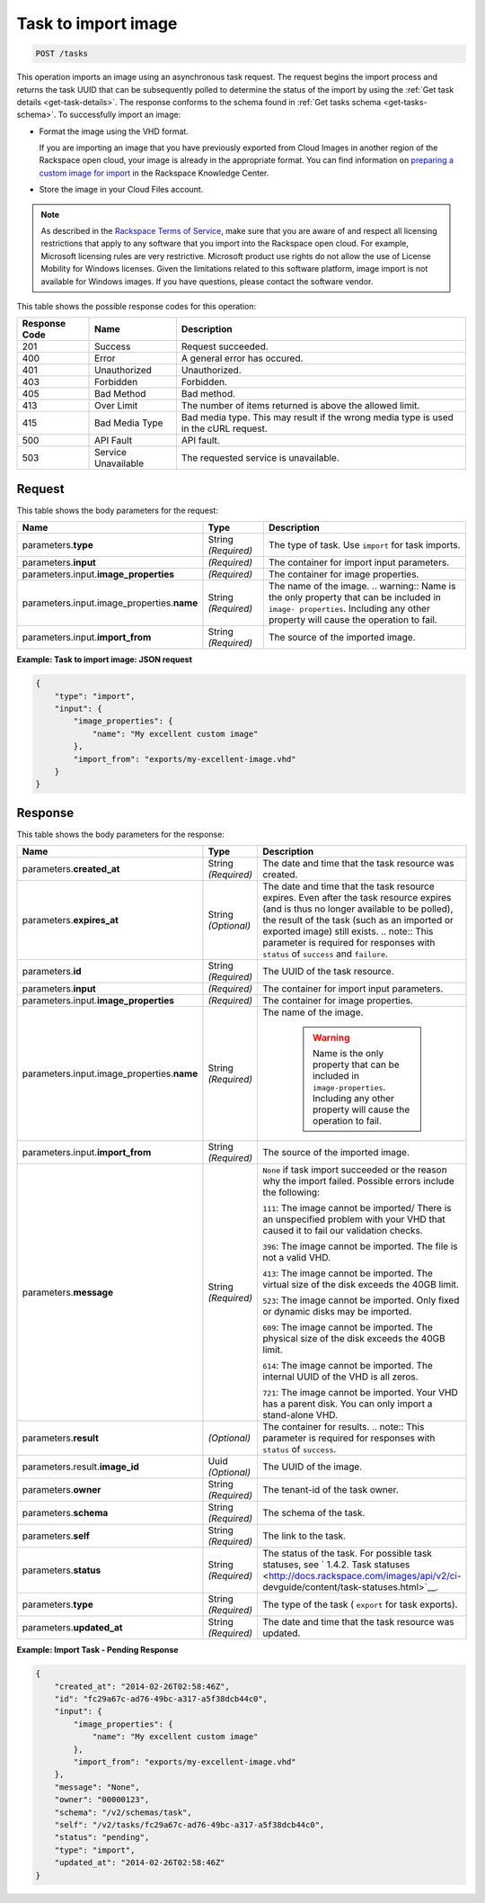 


.. _post-task-to-import-image-tasks:

Task to import image
^^^^^^^^^^^^^^^^^^^^^^^^^^^^^^^^^^^^^^^^^^^^^^^^^^^^^^^^^^^^^^^^^^^^^^^^^^^^^^^^

.. code::

    POST /tasks

This operation imports an image using an asynchronous task request. The request begins the 
import process and returns the task UUID that can be subsequently polled to determine the status 
of the import by using the :ref:`Get task details <get-task-details>`. The response conforms 
to the schema found in :ref:`Get tasks schema <get-tasks-schema>`.
To successfully import an image: 


*  Format the image using the VHD format.

   If you are importing an image that you have previously exported from Cloud Images 
   in another region of the Rackspace open cloud, your image is already in the appropriate 
   format. You can find information on `preparing a custom image for 
   import <http://www.rackspace.com/knowledge_center/article/preparing-an-image-for-import-into-the-rackspace-open-cloud>`__ 
   in the Rackspace Knowledge Center.
      
*  Store the image in your Cloud Files account.


.. note::
   As described in the `Rackspace Terms of Service <http://docs.rackspace.com/images/api/v2/ci-devguide/content/ch_image-service-dev-overview.html>`__, 
   make sure that you are aware of and respect all licensing restrictions that apply to any 
   software that you import into the Rackspace open cloud. For example, Microsoft licensing rules are very 
   restrictive. Microsoft product use rights do not allow the use of License Mobility for Windows licenses. 
   Given the limitations related to this software platform, image import is not available for Windows images. 
   If you have questions, please contact the software vendor. 
   
   
This table shows the possible response codes for this operation:

+--------------------------+-------------------------+-------------------------+
|Response Code             |Name                     |Description              |
+==========================+=========================+=========================+
|201                       |Success                  |Request succeeded.       |
+--------------------------+-------------------------+-------------------------+
|400                       |Error                    |A general error has      |
|                          |                         |occured.                 |
+--------------------------+-------------------------+-------------------------+
|401                       |Unauthorized             |Unauthorized.            |
+--------------------------+-------------------------+-------------------------+
|403                       |Forbidden                |Forbidden.               |
+--------------------------+-------------------------+-------------------------+
|405                       |Bad Method               |Bad method.              |
+--------------------------+-------------------------+-------------------------+
|413                       |Over Limit               |The number of items      |
|                          |                         |returned is above the    |
|                          |                         |allowed limit.           |
+--------------------------+-------------------------+-------------------------+
|415                       |Bad Media Type           |Bad media type. This may |
|                          |                         |result if the wrong      |
|                          |                         |media type is used in    |
|                          |                         |the cURL request.        |
+--------------------------+-------------------------+-------------------------+
|500                       |API Fault                |API fault.               |
+--------------------------+-------------------------+-------------------------+
|503                       |Service Unavailable      |The requested service is |
|                          |                         |unavailable.             |
+--------------------------+-------------------------+-------------------------+


Request
""""""""""""""""

This table shows the body parameters for the request:

+-------------------------------------+--------------------+-------------------+
|Name                                 |Type                |Description        |
+=====================================+====================+===================+
|parameters.\ **type**                |String *(Required)* |The type of task.  |
|                                     |                    |Use ``import`` for |
|                                     |                    |task imports.      |
+-------------------------------------+--------------------+-------------------+
|parameters.\ **input**               |*(Required)*        |The container for  |
|                                     |                    |import input       |
|                                     |                    |parameters.        |
+-------------------------------------+--------------------+-------------------+
|parameters.input.\                   |*(Required)*        |The container for  |
|**image_properties**                 |                    |image properties.  |
+-------------------------------------+--------------------+-------------------+
|parameters.input.image_properties.\  |String *(Required)* |The name of the    |
|**name**                             |                    |image. ..          |
|                                     |                    |warning:: Name is  |
|                                     |                    |the only property  |
|                                     |                    |that can be        |
|                                     |                    |included in        |
|                                     |                    |``image-           |
|                                     |                    |properties``.      |
|                                     |                    |Including any      |
|                                     |                    |other property     |
|                                     |                    |will cause the     |
|                                     |                    |operation to fail. |
+-------------------------------------+--------------------+-------------------+
|parameters.input.\ **import_from**   |String *(Required)* |The source of the  |
|                                     |                    |imported image.    |
+-------------------------------------+--------------------+-------------------+


**Example: Task to import image: JSON request**


.. code::

   {
       "type": "import",
       "input": {
           "image_properties": {
               "name": "My excellent custom image"
           }, 
           "import_from": "exports/my-excellent-image.vhd"
       }
   }





Response
""""""""""""""""

This table shows the body parameters for the response:

+-------------------------------------+-------------+---------------------------------------------+
|Name                                 |Type         |Description                                  |
+=====================================+=============+=============================================+
|parameters.\ **created_at**          |String       |The date and time that the task resource was |
|                                     |*(Required)* |created.                                     |
+-------------------------------------+-------------+---------------------------------------------+
|parameters.\ **expires_at**          |String       |The date and time that the task resource     |
|                                     |*(Optional)* |expires. Even after the task resource        |
|                                     |             |expires (and is thus no longer available to  |
|                                     |             |be polled), the result of the task (such as  |
|                                     |             |an imported or exported image) still exists. |
|                                     |             |.. note:: This parameter is required for     |
|                                     |             |responses with ``status`` of ``success`` and |
|                                     |             |``failure``.                                 |
+-------------------------------------+-------------+---------------------------------------------+
|parameters.\ **id**                  |String       |The UUID of the task resource.               |
|                                     |*(Required)* |                                             |
+-------------------------------------+-------------+---------------------------------------------+
|parameters.\ **input**               |*(Required)* |The container for import input parameters.   |
+-------------------------------------+-------------+---------------------------------------------+
|parameters.input.\                   |*(Required)* |The container for image properties.          |
|**image_properties**                 |             |                                             |
+-------------------------------------+-------------+---------------------------------------------+
|parameters.input.image_properties.\  |String       |The name of the image.                       |
|**name**                             |*(Required)* |                                             |
|                                     |             | .. warning::                                |
|                                     |             |     Name is the only property that can be   |
|                                     |             |     included in ``image-properties``.       |
|                                     |             |     Including any other property will       |
|                                     |             |     cause the operation to fail.            |
+-------------------------------------+-------------+---------------------------------------------+
|parameters.input.\ **import_from**   |String       |The source of the imported image.            |
|                                     |*(Required)* |                                             |
+-------------------------------------+-------------+---------------------------------------------+
|parameters.\ **message**             |String       |``None`` if task import succeeded or the     |
|                                     |*(Required)* |reason why the import failed. Possible       |
|                                     |             |errors include the following:                |
|                                     |             |                                             |
|                                     |             |``111``: The image cannot be imported/       |
|                                     |             |There is an unspecified                      |
|                                     |             |problem with your VHD that caused it to fail |
|                                     |             |our validation checks.                       |
|                                     |             |                                             |
|                                     |             |``396``: The image cannot                    |
|                                     |             |be imported. The file is not a valid VHD.    |
|                                     |             |                                             |
|                                     |             |``413``: The image cannot be imported. The   |
|                                     |             |virtual size of the disk exceeds the 40GB    |
|                                     |             |limit.                                       |
|                                     |             |                                             |
|                                     |             |``523``: The image cannot be imported.       |
|                                     |             |Only fixed or dynamic disks may be imported. |
|                                     |             |                                             |
|                                     |             |``609``: The image cannot be imported. The   |
|                                     |             |physical size of the disk exceeds the 40GB   |
|                                     |             |limit.                                       |
|                                     |             |                                             |
|                                     |             |``614``: The image cannot be imported.       |
|                                     |             |The internal UUID of the VHD is all zeros.   |
|                                     |             |                                             |
|                                     |             |``721``: The image cannot be imported.       |
|                                     |             |Your VHD has a parent disk. You can only     |
|                                     |             |import a stand-alone VHD.                    |
|                                     |             |                                             |   
+-------------------------------------+-------------+---------------------------------------------+
|parameters.\ **result**              |*(Optional)* |The container for results. .. note:: This    |
|                                     |             |parameter is required for responses with     |
|                                     |             |``status`` of ``success``.                   |
+-------------------------------------+-------------+---------------------------------------------+
|parameters.result.\ **image_id**     |Uuid         |The UUID of the image.                       |
|                                     |*(Optional)* |                                             |
+-------------------------------------+-------------+---------------------------------------------+
|parameters.\ **owner**               |String       |The tenant-id of the task owner.             |
|                                     |*(Required)* |                                             |
+-------------------------------------+-------------+---------------------------------------------+
|parameters.\ **schema**              |String       |The schema of the task.                      |
|                                     |*(Required)* |                                             |
+-------------------------------------+-------------+---------------------------------------------+
|parameters.\ **self**                |String       |The link to the task.                        |
|                                     |*(Required)* |                                             |
+-------------------------------------+-------------+---------------------------------------------+
|parameters.\ **status**              |String       |The status of the task. For possible task    |
|                                     |*(Required)* |statuses, see ` 1.4.2. Task statuses         |
|                                     |             |<http://docs.rackspace.com/images/api/v2/ci- |
|                                     |             |devguide/content/task-statuses.html>`__.     |
+-------------------------------------+-------------+---------------------------------------------+
|parameters.\ **type**                |String       |The type of the task ( ``export`` for task   |
|                                     |*(Required)* |exports).                                    |
+-------------------------------------+-------------+---------------------------------------------+
|parameters.\ **updated_at**          |String       |The date and time that the task resource was |
|                                     |*(Required)* |updated.                                     |
+-------------------------------------+-------------+---------------------------------------------+

**Example: Import Task - Pending Response**


.. code::

   {
       "created_at": "2014-02-26T02:58:46Z", 
       "id": "fc29a67c-ad76-49bc-a317-a5f38dcb44c0", 
       "input": {
           "image_properties": {
               "name": "My excellent custom image"
           }, 
           "import_from": "exports/my-excellent-image.vhd"
       }, 
       "message": "None", 
       "owner": "00000123", 
       "schema": "/v2/schemas/task", 
       "self": "/v2/tasks/fc29a67c-ad76-49bc-a317-a5f38dcb44c0", 
       "status": "pending", 
       "type": "import", 
       "updated_at": "2014-02-26T02:58:46Z"
   }
    




